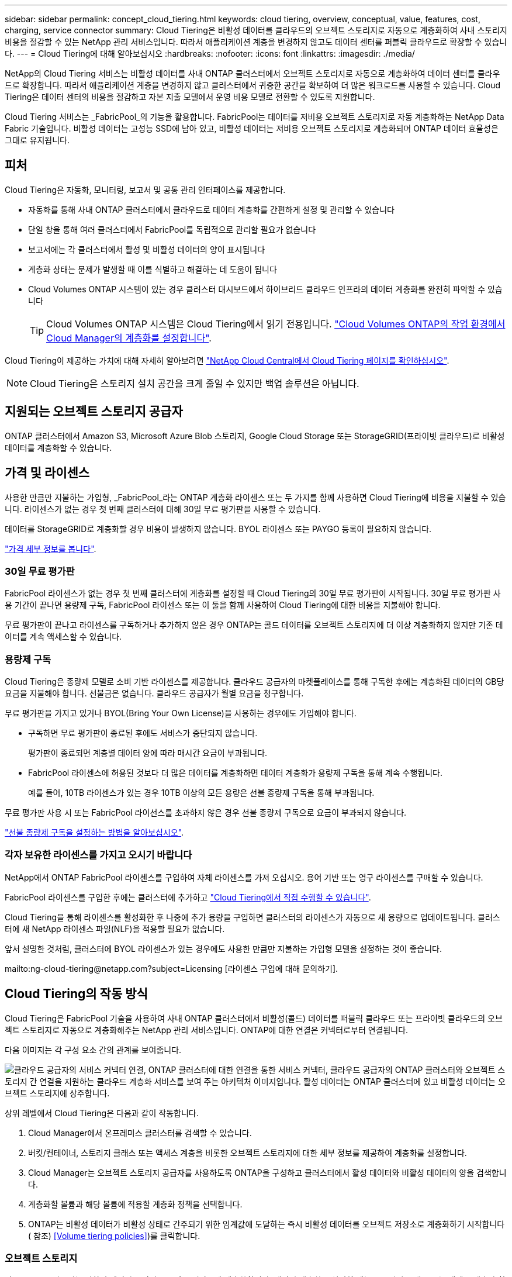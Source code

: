 ---
sidebar: sidebar 
permalink: concept_cloud_tiering.html 
keywords: cloud tiering, overview, conceptual, value, features, cost, charging, service connector 
summary: Cloud Tiering은 비활성 데이터를 클라우드의 오브젝트 스토리지로 자동으로 계층화하여 사내 스토리지 비용을 절감할 수 있는 NetApp 관리 서비스입니다. 따라서 애플리케이션 계층을 변경하지 않고도 데이터 센터를 퍼블릭 클라우드로 확장할 수 있습니다. 
---
= Cloud Tiering에 대해 알아보십시오
:hardbreaks:
:nofooter: 
:icons: font
:linkattrs: 
:imagesdir: ./media/


[role="lead"]
NetApp의 Cloud Tiering 서비스는 비활성 데이터를 사내 ONTAP 클러스터에서 오브젝트 스토리지로 자동으로 계층화하여 데이터 센터를 클라우드로 확장합니다. 따라서 애플리케이션 계층을 변경하지 않고 클러스터에서 귀중한 공간을 확보하여 더 많은 워크로드를 사용할 수 있습니다. Cloud Tiering은 데이터 센터의 비용을 절감하고 자본 지출 모델에서 운영 비용 모델로 전환할 수 있도록 지원합니다.

Cloud Tiering 서비스는 _FabricPool_의 기능을 활용합니다. FabricPool는 데이터를 저비용 오브젝트 스토리지로 자동 계층화하는 NetApp Data Fabric 기술입니다. 비활성 데이터는 고성능 SSD에 남아 있고, 비활성 데이터는 저비용 오브젝트 스토리지로 계층화되며 ONTAP 데이터 효율성은 그대로 유지됩니다.



== 피처

Cloud Tiering은 자동화, 모니터링, 보고서 및 공통 관리 인터페이스를 제공합니다.

* 자동화를 통해 사내 ONTAP 클러스터에서 클라우드로 데이터 계층화를 간편하게 설정 및 관리할 수 있습니다
* 단일 창을 통해 여러 클러스터에서 FabricPool를 독립적으로 관리할 필요가 없습니다
* 보고서에는 각 클러스터에서 활성 및 비활성 데이터의 양이 표시됩니다
* 계층화 상태는 문제가 발생할 때 이를 식별하고 해결하는 데 도움이 됩니다
* Cloud Volumes ONTAP 시스템이 있는 경우 클러스터 대시보드에서 하이브리드 클라우드 인프라의 데이터 계층화를 완전히 파악할 수 있습니다
+

TIP: Cloud Volumes ONTAP 시스템은 Cloud Tiering에서 읽기 전용입니다. link:task_tiering.html["Cloud Volumes ONTAP의 작업 환경에서 Cloud Manager의 계층화를 설정합니다"].



Cloud Tiering이 제공하는 가치에 대해 자세히 알아보려면 https://cloud.netapp.com/cloud-tiering["NetApp Cloud Central에서 Cloud Tiering 페이지를 확인하십시오"^].


NOTE: Cloud Tiering은 스토리지 설치 공간을 크게 줄일 수 있지만 백업 솔루션은 아닙니다.



== 지원되는 오브젝트 스토리지 공급자

ONTAP 클러스터에서 Amazon S3, Microsoft Azure Blob 스토리지, Google Cloud Storage 또는 StorageGRID(프라이빗 클라우드)로 비활성 데이터를 계층화할 수 있습니다.



== 가격 및 라이센스

사용한 만큼만 지불하는 가입형, _FabricPool_라는 ONTAP 계층화 라이센스 또는 두 가지를 함께 사용하면 Cloud Tiering에 비용을 지불할 수 있습니다. 라이센스가 없는 경우 첫 번째 클러스터에 대해 30일 무료 평가판을 사용할 수 있습니다.

데이터를 StorageGRID로 계층화할 경우 비용이 발생하지 않습니다. BYOL 라이센스 또는 PAYGO 등록이 필요하지 않습니다.

https://cloud.netapp.com/cloud-tiering["가격 세부 정보를 봅니다"^].



=== 30일 무료 평가판

FabricPool 라이센스가 없는 경우 첫 번째 클러스터에 계층화를 설정할 때 Cloud Tiering의 30일 무료 평가판이 시작됩니다. 30일 무료 평가판 사용 기간이 끝나면 용량제 구독, FabricPool 라이센스 또는 이 둘을 함께 사용하여 Cloud Tiering에 대한 비용을 지불해야 합니다.

무료 평가판이 끝나고 라이센스를 구독하거나 추가하지 않은 경우 ONTAP는 콜드 데이터를 오브젝트 스토리지에 더 이상 계층화하지 않지만 기존 데이터를 계속 액세스할 수 있습니다.



=== 용량제 구독

Cloud Tiering은 종량제 모델로 소비 기반 라이센스를 제공합니다. 클라우드 공급자의 마켓플레이스를 통해 구독한 후에는 계층화된 데이터의 GB당 요금을 지불해야 합니다. 선불금은 없습니다. 클라우드 공급자가 월별 요금을 청구합니다.

무료 평가판을 가지고 있거나 BYOL(Bring Your Own License)을 사용하는 경우에도 가입해야 합니다.

* 구독하면 무료 평가판이 종료된 후에도 서비스가 중단되지 않습니다.
+
평가판이 종료되면 계층별 데이터 양에 따라 매시간 요금이 부과됩니다.

* FabricPool 라이센스에 허용된 것보다 더 많은 데이터를 계층화하면 데이터 계층화가 용량제 구독을 통해 계속 수행됩니다.
+
예를 들어, 10TB 라이센스가 있는 경우 10TB 이상의 모든 용량은 선불 종량제 구독을 통해 부과됩니다.



무료 평가판 사용 시 또는 FabricPool 라이선스를 초과하지 않은 경우 선불 종량제 구독으로 요금이 부과되지 않습니다.

link:task_licensing_cloud_tiering.html["선불 종량제 구독을 설정하는 방법을 알아보십시오"].



=== 각자 보유한 라이센스를 가지고 오시기 바랍니다

NetApp에서 ONTAP FabricPool 라이센스를 구입하여 자체 라이센스를 가져 오십시오. 용어 기반 또는 영구 라이센스를 구매할 수 있습니다.

FabricPool 라이센스를 구입한 후에는 클러스터에 추가하고 link:task_licensing_cloud_tiering.html#adding-a-tiering-license-to-ontap["Cloud Tiering에서 직접 수행할 수 있습니다"].

Cloud Tiering을 통해 라이센스를 활성화한 후 나중에 추가 용량을 구입하면 클러스터의 라이센스가 자동으로 새 용량으로 업데이트됩니다. 클러스터에 새 NetApp 라이센스 파일(NLF)을 적용할 필요가 없습니다.

앞서 설명한 것처럼, 클러스터에 BYOL 라이센스가 있는 경우에도 사용한 만큼만 지불하는 가입형 모델을 설정하는 것이 좋습니다.

mailto:ng-cloud-tiering@netapp.com?subject=Licensing [라이센스 구입에 대해 문의하기].



== Cloud Tiering의 작동 방식

Cloud Tiering은 FabricPool 기술을 사용하여 사내 ONTAP 클러스터에서 비활성(콜드) 데이터를 퍼블릭 클라우드 또는 프라이빗 클라우드의 오브젝트 스토리지로 자동으로 계층화해주는 NetApp 관리 서비스입니다. ONTAP에 대한 연결은 커넥터로부터 연결됩니다.

다음 이미지는 각 구성 요소 간의 관계를 보여줍니다.

image:diagram_cloud_tiering.png["클라우드 공급자의 서비스 커넥터 연결, ONTAP 클러스터에 대한 연결을 통한 서비스 커넥터, 클라우드 공급자의 ONTAP 클러스터와 오브젝트 스토리지 간 연결을 지원하는 클라우드 계층화 서비스를 보여 주는 아키텍처 이미지입니다. 활성 데이터는 ONTAP 클러스터에 있고 비활성 데이터는 오브젝트 스토리지에 상주합니다."]

상위 레벨에서 Cloud Tiering은 다음과 같이 작동합니다.

. Cloud Manager에서 온프레미스 클러스터를 검색할 수 있습니다.
. 버킷/컨테이너, 스토리지 클래스 또는 액세스 계층을 비롯한 오브젝트 스토리지에 대한 세부 정보를 제공하여 계층화를 설정합니다.
. Cloud Manager는 오브젝트 스토리지 공급자를 사용하도록 ONTAP을 구성하고 클러스터에서 활성 데이터와 비활성 데이터의 양을 검색합니다.
. 계층화할 볼륨과 해당 볼륨에 적용할 계층화 정책을 선택합니다.
. ONTAP는 비활성 데이터가 비활성 상태로 간주되기 위한 임계값에 도달하는 즉시 비활성 데이터를 오브젝트 저장소로 계층화하기 시작합니다( 참조) <<Volume tiering policies>>)를 클릭합니다.




=== 오브젝트 스토리지

각 ONTAP 클러스터는 비활성 데이터를 단일 오브젝트 저장소에 계층화합니다. 데이터 계층화를 설정할 때는 스토리지 클래스 또는 액세스 계층과 함께 새 버킷/컨테이너를 추가하거나 기존 버킷/컨테이너를 선택할 수 있습니다.

* link:reference_aws_support.html["지원되는 S3 스토리지 클래스에 대해 알아보십시오"]
* link:reference_azure_support.html["지원되는 Azure Blob 액세스 계층에 대해 자세히 알아보십시오"]
* link:reference_google_support.html["지원되는 Google Cloud 스토리지 클래스에 대해 알아보십시오"]




=== 볼륨 계층화 정책

계층화할 볼륨을 선택할 때 각 볼륨에 적용할 _ 볼륨 계층화 정책 _ 을(를) 선택합니다. 계층화 정책은 볼륨의 사용자 데이터 블록을 클라우드로 이동할 시기 또는 시기를 결정합니다.

계층화 정책이 없습니다:: 데이터를 성능 계층의 볼륨에 유지하여 클라우드로 이동하지 않도록 합니다.
콜드 스냅샷(스냅샷만)::
+
--
데이터는 Aggregate가 50% 용량에 도달하고 데이터가 냉각 기간에 도달한 후에만 계층화되어 있습니다. 기본 냉각 일 수는 2이지만 일 수는 조정할 수 있습니다.


NOTE: 성능 계층 용량이 70%를 초과하는 경우 클라우드 계층에서 성능 계층으로 쓰기 작업이 해제됩니다. 이 경우 블록이 클라우드 계층에서 직접 액세스됩니다.

--
콜드 사용자 데이터(자동)::
+
--
랜덤 읽기로 읽는 경우 클라우드 계층의 콜드 데이터 블록이 핫 상태가 되고 성능 계층으로 이동합니다. 인덱스 및 바이러스 백신 검사와 관련된 읽기 작업을 순차적으로 수행하면 클라우드 계층의 콜드 데이터 블록이 성능 계층에 기록되지 않고 차가운 상태를 유지합니다.

데이터는 Aggregate가 50% 용량에 도달하고 데이터가 냉각 기간에 도달한 후에만 계층화되어 있습니다. 냉각 기간은 데이터의 "콜드" 고려 및 오브젝트 저장소로 이동하기 위해 볼륨의 사용자 데이터를 비활성 상태로 유지해야 하는 시간입니다. 기본 냉각 일 수는 31이지만 일 수는 조정할 수 있습니다.


NOTE: 성능 계층 용량이 70%를 초과하는 경우 클라우드 계층에서 성능 계층으로 쓰기 작업이 해제됩니다. 이 경우 블록이 클라우드 계층에서 직접 액세스됩니다.

--
모든 사용자 데이터(모두)::
+
--
읽으면 클라우드 계층의 콜드 데이터 블록이 콜드 상태를 유지하고 성능 계층에 다시 기록되지 않습니다. 이 정책은 ONTAP 9.6부터 사용할 수 있습니다.

이 계층화 정책을 선택하기 전에 다음 사항을 고려하십시오.

* 데이터를 계층화하면 스토리지 효율성이 즉시 낮아집니다(인라인만 해당).
* 볼륨의 콜드 데이터가 변경되지 않을 것으로 확신하는 경우에만 이 정책을 사용해야 합니다.
* 오브젝트 스토리지는 트랜잭션이 아니므로 변경이 발생할 경우 상당한 조각화가 발생합니다.
* 데이터 보호 관계의 소스 볼륨에 모든 계층화 정책을 할당하기 전에 SnapMirror 전송이 미치는 영향을 고려하십시오.
+
데이터는 즉시 계층화되므로 SnapMirror는 성능 계층이 아닌 클라우드 계층에서 데이터를 읽습니다. 이로 인해 SnapMirror 작업 속도가 느려지며, 다른 계층화 정책을 사용하는 경우에도 나중에 다른 SnapMirror 작업이 느려집니다.



--
모든 DP 사용자 데이터(백업)::
+
--

NOTE: 이 정책은 ONTAP 9.5 이전 버전에 사용할 수 있습니다. ONTAP 9.6부터 * All * 계층화 정책으로 대체되었습니다.

--

